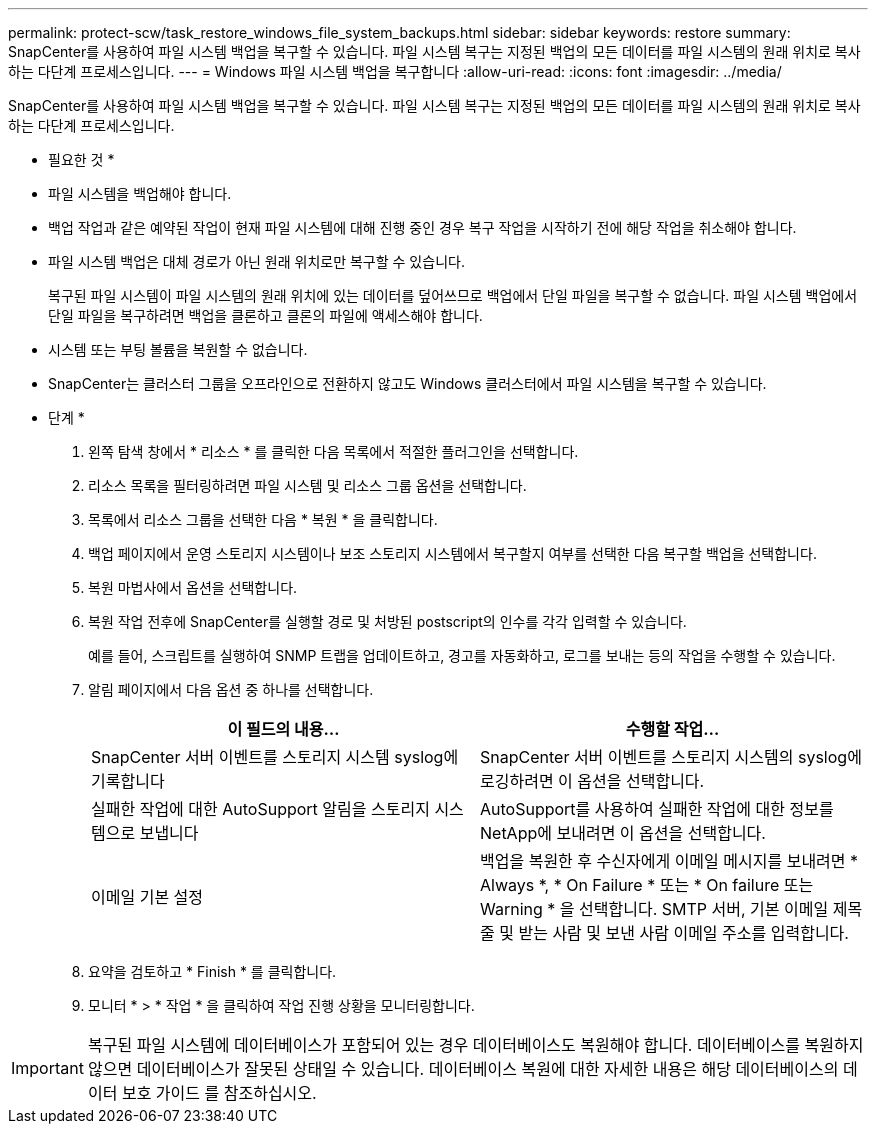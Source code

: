 ---
permalink: protect-scw/task_restore_windows_file_system_backups.html 
sidebar: sidebar 
keywords: restore 
summary: SnapCenter를 사용하여 파일 시스템 백업을 복구할 수 있습니다. 파일 시스템 복구는 지정된 백업의 모든 데이터를 파일 시스템의 원래 위치로 복사하는 다단계 프로세스입니다. 
---
= Windows 파일 시스템 백업을 복구합니다
:allow-uri-read: 
:icons: font
:imagesdir: ../media/


[role="lead"]
SnapCenter를 사용하여 파일 시스템 백업을 복구할 수 있습니다. 파일 시스템 복구는 지정된 백업의 모든 데이터를 파일 시스템의 원래 위치로 복사하는 다단계 프로세스입니다.

* 필요한 것 *

* 파일 시스템을 백업해야 합니다.
* 백업 작업과 같은 예약된 작업이 현재 파일 시스템에 대해 진행 중인 경우 복구 작업을 시작하기 전에 해당 작업을 취소해야 합니다.
* 파일 시스템 백업은 대체 경로가 아닌 원래 위치로만 복구할 수 있습니다.
+
복구된 파일 시스템이 파일 시스템의 원래 위치에 있는 데이터를 덮어쓰므로 백업에서 단일 파일을 복구할 수 없습니다. 파일 시스템 백업에서 단일 파일을 복구하려면 백업을 클론하고 클론의 파일에 액세스해야 합니다.

* 시스템 또는 부팅 볼륨을 복원할 수 없습니다.
* SnapCenter는 클러스터 그룹을 오프라인으로 전환하지 않고도 Windows 클러스터에서 파일 시스템을 복구할 수 있습니다.


* 단계 *

. 왼쪽 탐색 창에서 * 리소스 * 를 클릭한 다음 목록에서 적절한 플러그인을 선택합니다.
. 리소스 목록을 필터링하려면 파일 시스템 및 리소스 그룹 옵션을 선택합니다.
. 목록에서 리소스 그룹을 선택한 다음 * 복원 * 을 클릭합니다.
. 백업 페이지에서 운영 스토리지 시스템이나 보조 스토리지 시스템에서 복구할지 여부를 선택한 다음 복구할 백업을 선택합니다.
. 복원 마법사에서 옵션을 선택합니다.
. 복원 작업 전후에 SnapCenter를 실행할 경로 및 처방된 postscript의 인수를 각각 입력할 수 있습니다.
+
예를 들어, 스크립트를 실행하여 SNMP 트랩을 업데이트하고, 경고를 자동화하고, 로그를 보내는 등의 작업을 수행할 수 있습니다.

. 알림 페이지에서 다음 옵션 중 하나를 선택합니다.
+
|===
| 이 필드의 내용... | 수행할 작업... 


 a| 
SnapCenter 서버 이벤트를 스토리지 시스템 syslog에 기록합니다
 a| 
SnapCenter 서버 이벤트를 스토리지 시스템의 syslog에 로깅하려면 이 옵션을 선택합니다.



 a| 
실패한 작업에 대한 AutoSupport 알림을 스토리지 시스템으로 보냅니다
 a| 
AutoSupport를 사용하여 실패한 작업에 대한 정보를 NetApp에 보내려면 이 옵션을 선택합니다.



 a| 
이메일 기본 설정
 a| 
백업을 복원한 후 수신자에게 이메일 메시지를 보내려면 * Always *, * On Failure * 또는 * On failure 또는 Warning * 을 선택합니다. SMTP 서버, 기본 이메일 제목 줄 및 받는 사람 및 보낸 사람 이메일 주소를 입력합니다.

|===
. 요약을 검토하고 * Finish * 를 클릭합니다.
. 모니터 * > * 작업 * 을 클릭하여 작업 진행 상황을 모니터링합니다.



IMPORTANT: 복구된 파일 시스템에 데이터베이스가 포함되어 있는 경우 데이터베이스도 복원해야 합니다. 데이터베이스를 복원하지 않으면 데이터베이스가 잘못된 상태일 수 있습니다. 데이터베이스 복원에 대한 자세한 내용은 해당 데이터베이스의 데이터 보호 가이드 를 참조하십시오.
